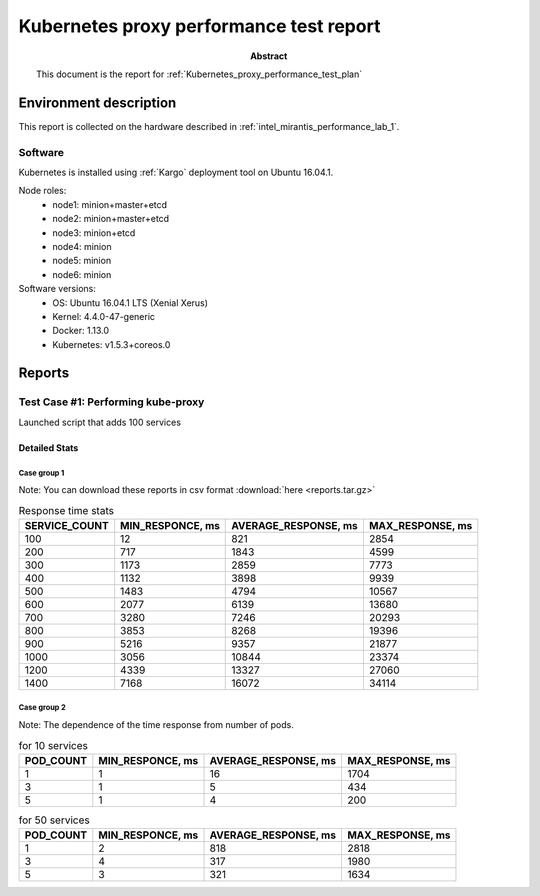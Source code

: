 .. _Kubernetes_proxy_performance_test_report:

****************************************
Kubernetes proxy performance test report
****************************************

:Abstract:

  This document is the report for :ref:`Kubernetes_proxy_performance_test_plan`


Environment description
=======================

This report is collected on the hardware described in
:ref:`intel_mirantis_performance_lab_1`.


Software
~~~~~~~~

Kubernetes is installed using :ref:`Kargo` deployment tool on Ubuntu 16.04.1.

Node roles:
 - node1: minion+master+etcd
 - node2: minion+master+etcd
 - node3: minion+etcd
 - node4: minion
 - node5: minion
 - node6: minion

Software versions:
 - OS: Ubuntu 16.04.1 LTS (Xenial Xerus)
 - Kernel: 4.4.0-47-generic
 - Docker: 1.13.0
 - Kubernetes: v1.5.3+coreos.0

Reports
=======

Test Case #1: Performing kube-proxy
~~~~~~~~~~~~~~~~~~~~~~~~~~~~~~~~~~~

Launched script that adds 100 services


Detailed Stats
--------------

Case group 1
^^^^^^^^^^^^

Note: You can download these reports in csv format
:download:`here <reports.tar.gz>`

.. image:: kubeproxy.png


.. list-table:: Response time stats
    :header-rows: 1

    *
      - SERVICE_COUNT
      - MIN_RESPONCE, ms
      - AVERAGE_RESPONSE, ms
      - MAX_RESPONSE, ms
    *
      - 100
      - 12
      - 821
      - 2854
    *
      - 200
      - 717
      - 1843
      - 4599
    *
      - 300
      - 1173
      - 2859
      - 7773
    *
      - 400
      - 1132
      - 3898
      - 9939
    *
      - 500
      - 1483
      - 4794
      - 10567
    *
      - 600
      - 2077
      - 6139
      - 13680
    *
      - 700
      - 3280
      - 7246
      - 20293
    *
      - 800
      - 3853
      - 8268
      - 19396
    *
      - 900
      - 5216
      - 9357
      - 21877
    *
      - 1000
      - 3056
      - 10844
      - 23374
    *
      - 1200
      - 4339
      - 13327
      - 27060
    *
      - 1400
      - 7168
      - 16072
      - 34114

Case group 2
^^^^^^^^^^^^

Note: The dependence of the time response from number of pods.

.. image:: s10.png

.. list-table:: for 10 services
    :header-rows: 1

    *
      - POD_COUNT
      - MIN_RESPONCE, ms
      - AVERAGE_RESPONSE, ms
      - MAX_RESPONSE, ms
    *
      - 1
      - 1
      - 16
      - 1704
    *
      - 3
      - 1
      - 5
      - 434
    *
      - 5
      - 1
      - 4
      - 200

.. image:: s50.png

.. list-table:: for 50 services
    :header-rows: 1

    *
      - POD_COUNT
      - MIN_RESPONCE, ms
      - AVERAGE_RESPONSE, ms
      - MAX_RESPONSE, ms
    *
      - 1
      - 2
      - 818
      - 2818
    *
      - 3
      - 4
      - 317
      - 1980
    *
      - 5
      - 3
      - 321
      - 1634
